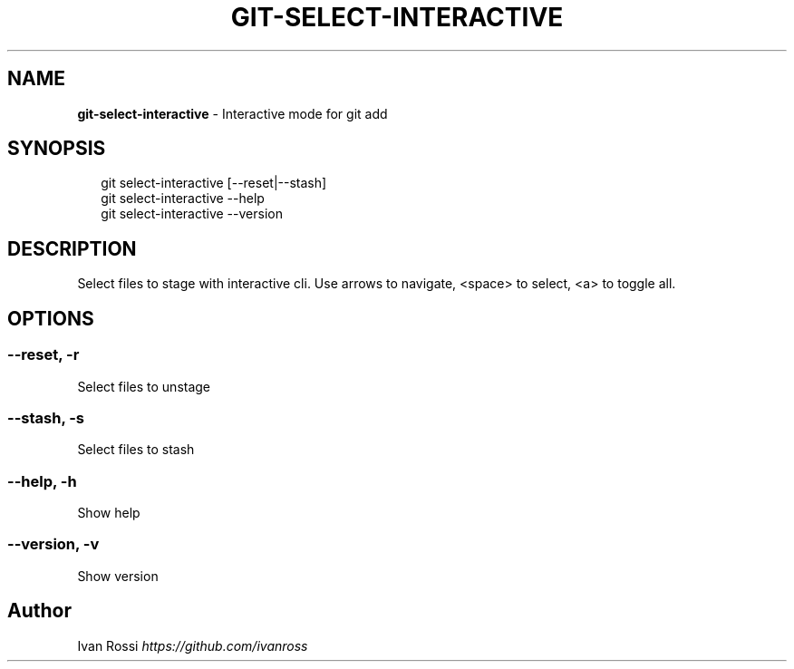 .TH "GIT\-SELECT\-INTERACTIVE" "1" "April 2020" "" ""
.SH "NAME"
\fBgit-select-interactive\fR \- Interactive mode for git add
.SH SYNOPSIS
.P
.RS 2
.nf
git select\-interactive [\-\-reset|\-\-stash]
git select\-interactive \-\-help
git select\-interactive \-\-version
.fi
.RE
.SH DESCRIPTION
.P
Select files to stage with interactive cli\. Use arrows to navigate, <space> to select, <a> to toggle all\.
.SH OPTIONS
.SS \-\-reset, \-r
.P
Select files to unstage
.SS \-\-stash, \-s
.P
Select files to stash
.SS \-\-help, \-h
.P
Show help
.SS \-\-version, \-v
.P
Show version
.SH Author
.P
Ivan Rossi \fIhttps://github\.com/ivanross\fR

